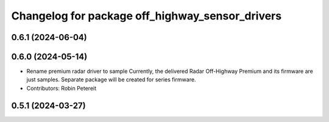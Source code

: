 ^^^^^^^^^^^^^^^^^^^^^^^^^^^^^^^^^^^^^^^^^^^^^^^^
Changelog for package off_highway_sensor_drivers
^^^^^^^^^^^^^^^^^^^^^^^^^^^^^^^^^^^^^^^^^^^^^^^^

0.6.1 (2024-06-04)
------------------

0.6.0 (2024-05-14)
------------------
* Rename premium radar driver to sample
  Currently, the delivered Radar Off-Highway Premium and its firmware are just samples.
  Separate package will be created for series firmware.
* Contributors: Robin Petereit

0.5.1 (2024-03-27)
------------------
